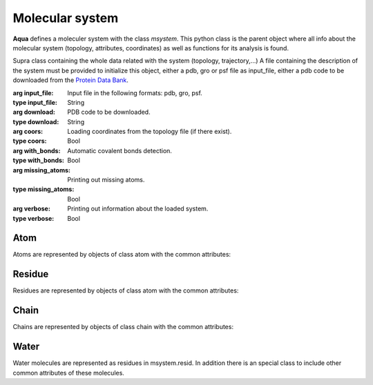 Molecular system
****************

**Aqua** defines a moleculer system with the class *msystem*. This python class is the parent object where all info about the molecular system (topology, attributes, coordinates) as well as functions for its analysis is found.

.. class:: msystem(input_file=None,download=None,coors=False,with_bonds=True,missing_atoms=True,verbose=False)

   Supra class containing the whole data related with the system
   (topology, trajectory,...)  A file containing the description of
   the system must be provided to initialize this object, either a
   pdb, gro or psf file as input_file, either a pdb code to be
   downloaded from the `Protein Data Bank <http://www.rcsb.org>`_.

   :arg input_file: Input file in the following formats: pdb, gro, psf.
   :type input_file: String
   :arg download: PDB code to be downloaded.
   :type download: String
   :arg coors: Loading coordinates from the topology file (if there exist).
   :type coors: Bool
   :arg with_bonds: Automatic covalent bonds detection.
   :type with_bonds: Bool
   :arg missing_atoms: Printing out missing atoms.
   :type missing_atoms: Bool
   :arg verbose: Printing out information about the loaded system.
   :type verbose: Bool

.. attribute:: msystem.file_topol
   
   Name of the input file with topology.  (String)

.. attribute:: msystem.file_topol_type 

   Extension of the topology file: pdb, gro or psf. (String)

.. attribute:: msystem.atom

   List of atoms. Each atom is an object of unit class. (List)

.. attribute:: msystem.resid

   List of residues. Each residue is an object of residue class. (List)

.. attribute:: msystem.chain

   List of chains. Each chain is an object of xx class. (List)

.. attribute:: msystem.chains

   List of chain names. (List)

.. attribute:: msystem.ion 

   List of ions. Each ion is an object of xx class. (List)

.. attribute:: msystem.water

   List of waters. Each water is an object of xx class.

.. attribute:: msystem.water_model

   Water model found in the system. (String)

.. attribute:: msystem.acceptors

   List of indexes of acceptor atoms. (List)

.. attribute:: msystem.donors

   List of pairs: [index of donor atom, index of H atom bond to donor]. (list of lists)

.. attribute:: msystem.num_atoms

   Total number of atoms. (int)

.. attribute:: msystem.dimensionality

   Dimensionality of the molecular system: 3*num_atoms (int)

.. attribute:: msystem.name

   Name of the system. Taken from file_topol. (String)

.. attribute:: msystem.num_residues

   Total number of residues. (int)

.. attribute:: msystem.num_waters

   Total number of water molecules. (int)

.. attribute:: msystem.num_chains

   Total number of chains in the system. (int)

.. attribute:: msystem.num_ions

   Total number of ions in the system. (int)

.. attribute:: msystem.list_atoms

   List of atom indexes. If msystem was created from a file: range(msystem.num_atoms). (List)

.. attribute:: msystem.traj

   List of trajectories. Each trajectory is an object of xx class. (List)

.. attribute:: msystem.pdb_header

   Header of the a pdb file. (String)

.. attribute:: msystem.pdb_ss

   Secondary structure description from the pdb file. (String)


Atom
++++

Atoms are represented by objects of class atom with the common attributes:

.. attribute:: atom.name
   
   Name of atom as in msystem.input_file. (String)

.. attribute:: atom.type

   Type of atom. (String)

.. attribute:: atom.index

   Index of atom in msystem.atom[]. (int)

.. attribute:: atom.pdb_index

   Index of atom in msystem.input_file. (int)

.. attribute:: atom.resid

   Residue to which the atom belongs. (class residue)

.. attribute:: atom.chain

   Chain to which the atom belongs. (class chain)

.. attribute:: atom.covalent_bonds

   List of atom indexes with a covalent bond. (List)

.. attribute:: atom.acceptor

   The atom is acceptor for hydrogen bonds. (Bool)

.. attribute:: atom.donor

   The atom is donor for hydrogen bonds. (Bool)

.. attribute:: atom.mass

   Mass of atom. (Float)

.. attribute:: atom.charge

   Charge of atom. (Float)

.. attribute:: atom.vdw

   Van der Waals radius of atom. (Float)

.. attribute:: atom.occup

   Occupancy of atom in a PDB. (Float)

.. attribute:: atom.bfactor

   B-factor of atom in a PDB. (Float)

.. attribute:: atom.alt_log

   Alternate location in a PDB. 

.. attribute:: atom.code_ins_res

   Code of insertion of residues in a PDB.

.. attribute:: atom.seg_ident

   Index of segment in a PDB. (String)

.. attribute:: atom.elem_symb

   Element symbol in a PDB. (String)

.. attribute:: atom.type_pdb 

   Type of atom for the PDB: ATOM, HETATM,... (String)


Residue
+++++++

Residues are represented by objects of class atom with the common attributes:


.. attribute:: resid.name
   
   Name of residue as it comes from msystem.input_file. (String)

.. attribute:: resid.type

   Type of residue. (String)

.. attribute:: resid.index

   Index of residue in msystem.resid[]. (int)

.. attribute:: resid.pdb_index

   Index of residue in msystem.input_file. (int)

.. attribute:: resid.num_atoms

   Number of atoms in residue. (int)

.. attribute:: resid.list_atoms

   List of atom indexes in the residue. (List)

.. attribute:: resid.chain

   Chain to which the residue belongs. (class chain)

Chain
+++++

Chains are represented by objects of class chain with the common attributes:

.. attribute:: chain.name
   
   Name of chain as it comes from msystem.input_file. (String)

.. attribute:: chain.index

   Index of chain in msystem.chain[]. (int)

.. attribute:: chain.list_atoms

   List of atom indexes in the chain. (List)

Water
+++++

Water molecules are represented as residues in msystem.resid. In
addition there is an special class to include other common attributes
of these molecules.

.. attribute:: water.index

   Index of water molecule in msystem.resid list. (int)

.. attribute:: water.name

   Name of water molecule. Equal than resid.name. (String)

.. attribute:: water.model

   Name of water model. (String)

.. attribute:: water.list_atoms

   List of atom indexes in the water molecule. (List)

.. attribute:: water.O.index

   Index of atom Oxygen in msystem.atom list. (int)

.. attribute:: water.O.name

   Name of atom. Equal than atom.name (String)

.. attribute:: water.H1.index

   Index of atom Hydrogen 1 in msystem.atom list. (int)

.. attribute:: water.H1.name

   Name of atom. Equal than atom.name (String)

.. attribute:: water.H2.index

   Index of atom Hydrogen 2 in msystem.atom list. (int)

.. attribute:: water.H2.name

   Name of atom. Equal than atom.name (String)

.. attribute:: water.uvect_norm

   Perpendicular normal vector OH1xOH2. (Numpy array)







 



